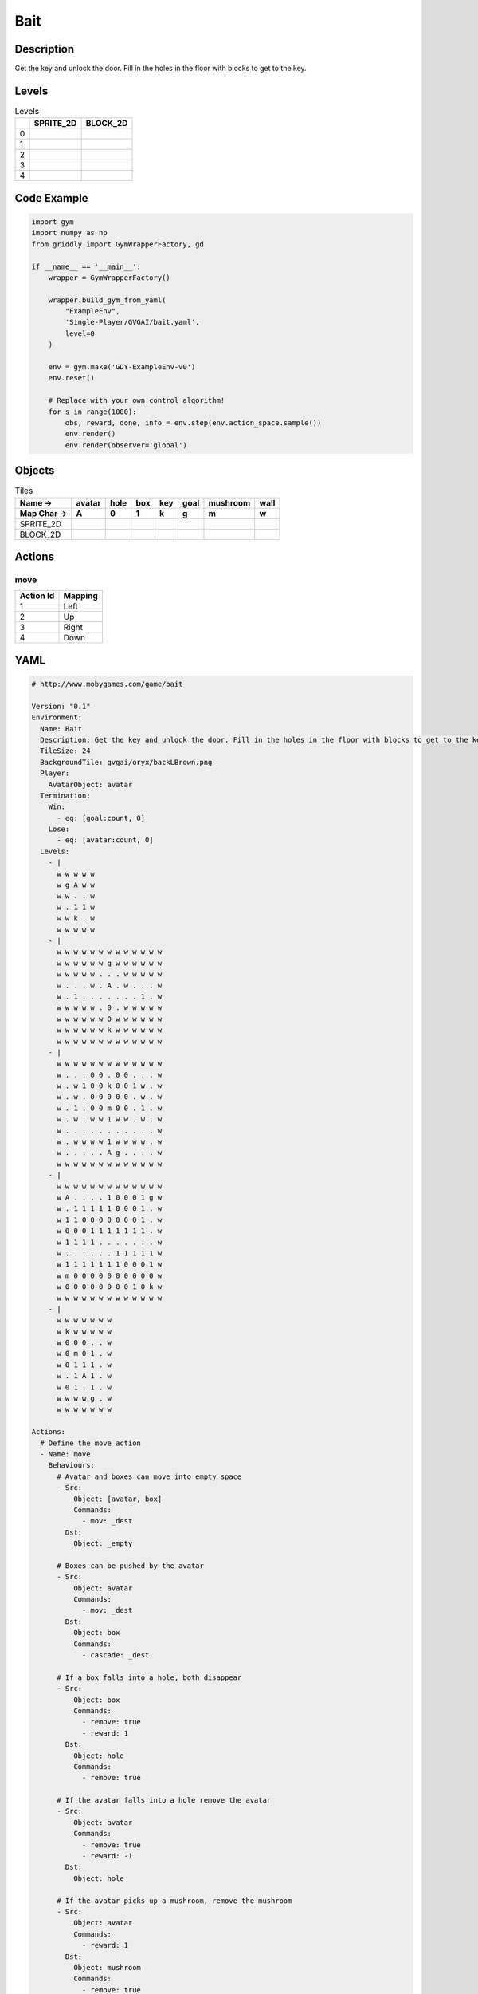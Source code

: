 Bait
====

Description
-------------

Get the key and unlock the door. Fill in the holes in the floor with blocks to get to the key.

Levels
---------

.. list-table:: Levels
   :header-rows: 1

   * - 
     - SPRITE_2D
     - BLOCK_2D
   * - 0
     - .. thumbnail:: img/Bait-level-SPRITE_2D-0.png
     - .. thumbnail:: img/Bait-level-BLOCK_2D-0.png
   * - 1
     - .. thumbnail:: img/Bait-level-SPRITE_2D-1.png
     - .. thumbnail:: img/Bait-level-BLOCK_2D-1.png
   * - 2
     - .. thumbnail:: img/Bait-level-SPRITE_2D-2.png
     - .. thumbnail:: img/Bait-level-BLOCK_2D-2.png
   * - 3
     - .. thumbnail:: img/Bait-level-SPRITE_2D-3.png
     - .. thumbnail:: img/Bait-level-BLOCK_2D-3.png
   * - 4
     - .. thumbnail:: img/Bait-level-SPRITE_2D-4.png
     - .. thumbnail:: img/Bait-level-BLOCK_2D-4.png

Code Example
------------

.. code-block:: python


   import gym
   import numpy as np
   from griddly import GymWrapperFactory, gd

   if __name__ == '__main__':
       wrapper = GymWrapperFactory()
    
       wrapper.build_gym_from_yaml(
           "ExampleEnv",
           'Single-Player/GVGAI/bait.yaml',
           level=0
       )

       env = gym.make('GDY-ExampleEnv-v0')
       env.reset()
    
       # Replace with your own control algorithm!
       for s in range(1000):
           obs, reward, done, info = env.step(env.action_space.sample())
           env.render()
           env.render(observer='global')


Objects
-------

.. list-table:: Tiles
   :header-rows: 2

   * - Name ->
     - avatar
     - hole
     - box
     - key
     - goal
     - mushroom
     - wall
   * - Map Char ->
     - A
     - 0
     - 1
     - k
     - g
     - m
     - w
   * - SPRITE_2D
     - .. image:: img/Bait-object-SPRITE_2D-avatar.png
     - .. image:: img/Bait-object-SPRITE_2D-hole.png
     - .. image:: img/Bait-object-SPRITE_2D-box.png
     - .. image:: img/Bait-object-SPRITE_2D-key.png
     - .. image:: img/Bait-object-SPRITE_2D-goal.png
     - .. image:: img/Bait-object-SPRITE_2D-mushroom.png
     - .. image:: img/Bait-object-SPRITE_2D-wall.png
   * - BLOCK_2D
     - .. image:: img/Bait-object-BLOCK_2D-avatar.png
     - .. image:: img/Bait-object-BLOCK_2D-hole.png
     - .. image:: img/Bait-object-BLOCK_2D-box.png
     - .. image:: img/Bait-object-BLOCK_2D-key.png
     - .. image:: img/Bait-object-BLOCK_2D-goal.png
     - .. image:: img/Bait-object-BLOCK_2D-mushroom.png
     - .. image:: img/Bait-object-BLOCK_2D-wall.png


Actions
-------

move
^^^^

.. list-table:: 
   :header-rows: 1

   * - Action Id
     - Mapping
   * - 1
     - Left
   * - 2
     - Up
   * - 3
     - Right
   * - 4
     - Down


YAML
----

.. code-block:: YAML

   # http://www.mobygames.com/game/bait

   Version: "0.1"
   Environment:
     Name: Bait
     Description: Get the key and unlock the door. Fill in the holes in the floor with blocks to get to the key.
     TileSize: 24
     BackgroundTile: gvgai/oryx/backLBrown.png
     Player:
       AvatarObject: avatar
     Termination:
       Win:
         - eq: [goal:count, 0]
       Lose:
         - eq: [avatar:count, 0]
     Levels:
       - |
         w w w w w
         w g A w w
         w w . . w
         w . 1 1 w
         w w k . w
         w w w w w
       - |
         w w w w w w w w w w w w w
         w w w w w w g w w w w w w
         w w w w w . . . w w w w w
         w . . . w . A . w . . . w
         w . 1 . . . . . . . 1 . w
         w w w w w . 0 . w w w w w
         w w w w w w 0 w w w w w w
         w w w w w w k w w w w w w
         w w w w w w w w w w w w w
       - | 
         w w w w w w w w w w w w w
         w . . . 0 0 . 0 0 . . . w
         w . w 1 0 0 k 0 0 1 w . w
         w . w . 0 0 0 0 0 . w . w
         w . 1 . 0 0 m 0 0 . 1 . w
         w . w . w w 1 w w . w . w
         w . . . . . . . . . . . w
         w . w w w w 1 w w w w . w
         w . . . . . A g . . . . w
         w w w w w w w w w w w w w
       - |
         w w w w w w w w w w w w w
         w A . . . . 1 0 0 0 1 g w
         w . 1 1 1 1 1 0 0 0 1 . w
         w 1 1 0 0 0 0 0 0 0 1 . w
         w 0 0 0 1 1 1 1 1 1 1 . w
         w 1 1 1 1 . . . . . . . w
         w . . . . . . 1 1 1 1 1 w
         w 1 1 1 1 1 1 1 0 0 0 1 w
         w m 0 0 0 0 0 0 0 0 0 0 w
         w 0 0 0 0 0 0 0 0 1 0 k w
         w w w w w w w w w w w w w
       - | 
         w w w w w w w
         w k w w w w w
         w 0 0 0 . . w
         w 0 m 0 1 . w
         w 0 1 1 1 . w
         w . 1 A 1 . w
         w 0 1 . 1 . w
         w w w w g . w
         w w w w w w w

   Actions:
     # Define the move action
     - Name: move
       Behaviours:
         # Avatar and boxes can move into empty space
         - Src:
             Object: [avatar, box]
             Commands:
               - mov: _dest
           Dst:
             Object: _empty
      
         # Boxes can be pushed by the avatar 
         - Src:
             Object: avatar
             Commands:
               - mov: _dest
           Dst:
             Object: box
             Commands:
               - cascade: _dest

         # If a box falls into a hole, both disappear
         - Src:
             Object: box
             Commands:
               - remove: true
               - reward: 1
           Dst:
             Object: hole
             Commands:
               - remove: true

         # If the avatar falls into a hole remove the avatar
         - Src:
             Object: avatar
             Commands:
               - remove: true
               - reward: -1
           Dst:
             Object: hole

         # If the avatar picks up a mushroom, remove the mushroom
         - Src:
             Object: avatar
             Commands:
               - reward: 1
           Dst:
             Object: mushroom
             Commands: 
               - remove: true

         # Only an avatar with a key can 
         - Src:
             Preconditions:
               - eq: [has_key, 1]
             Object: avatar
             Commands:
               - reward: 5
           Dst:
             Object: goal
             Commands:
               - remove: true

         # Avatar picks up the key
         - Src: 
             Object: avatar
             Commands:
               - mov: _dest
               - incr: has_key
           Dst:
             Object: key
             Commands:
               - remove: true

   Objects:
     - Name: avatar
       MapCharacter: A
       Variables:
         - Name: has_key
       Observers:
         Sprite2D:
           Image: gvgai/oryx/swordman1_0.png
         Block2D:
           Shape: triangle
           Color: [0.0, 1.0, 0.0]
           Scale: 0.8

     - Name: hole
       MapCharacter: "0"
       Observers:
         Sprite2D:
           Image: gvgai/newset/hole1.png
         Block2D:
           Shape: square
           Color: [0.4, 0.4, 0.4]
           Scale: 0.7

     - Name: box
       MapCharacter: "1"
       Observers:
         Sprite2D:
           Image: gvgai/newset/block3.png
         Block2D:
           Shape: square
           Color: [0.2, 0.6, 0.2]
           Scale: 0.8

     - Name: key
       MapCharacter: k
       Observers:
         Sprite2D:
           Image: gvgai/oryx/key2.png
         Block2D:
           Shape: triangle
           Color: [0.8, 0.8, 0.2]
           Scale: 0.5

     - Name: goal
       MapCharacter: g
       Observers:
         Sprite2D:
           Image: gvgai/oryx/doorclosed1.png
         Block2D:
           Shape: square
           Color: [0.0, 0.2, 1.0]
           Scale: 0.8

     - Name: mushroom
       MapCharacter: m
       Observers:
         Sprite2D:
           Image: gvgai/oryx/mushroom2.png
         Block2D:
           Shape: square
           Color: [0.0, 0.8, 0.2]
           Scale: 0.5
  
     - Name: wall
       MapCharacter: w
       Observers:
         Sprite2D:
           TilingMode: WALL_16
           Image:
             - gvgai/oryx/dirtWall_0.png
             - gvgai/oryx/dirtWall_1.png
             - gvgai/oryx/dirtWall_2.png
             - gvgai/oryx/dirtWall_3.png
             - gvgai/oryx/dirtWall_4.png
             - gvgai/oryx/dirtWall_5.png
             - gvgai/oryx/dirtWall_6.png
             - gvgai/oryx/dirtWall_7.png
             - gvgai/oryx/dirtWall_8.png
             - gvgai/oryx/dirtWall_9.png
             - gvgai/oryx/dirtWall_10.png
             - gvgai/oryx/dirtWall_11.png
             - gvgai/oryx/dirtWall_12.png
             - gvgai/oryx/dirtWall_13.png
             - gvgai/oryx/dirtWall_14.png
             - gvgai/oryx/dirtWall_15.png
         Block2D:
           Shape: square
           Color: [0.5, 0.5, 0.5]
           Scale: 0.9

